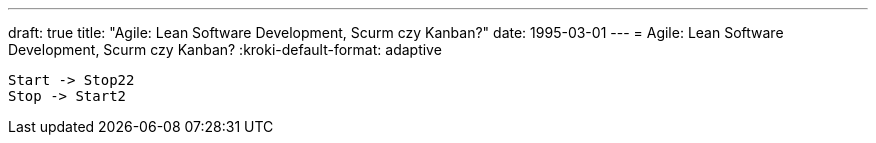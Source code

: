 ---
draft: true
title: "Agile: Lean Software Development, Scurm czy Kanban?"
date: 1995-03-01
---
= Agile: Lean Software Development, Scurm czy Kanban? 
// :kroki-http-method: post
:kroki-default-format: adaptive
// :kroki-fetch-diagram:

[plantuml]
....
Start -> Stop22
Stop -> Start2

....

// .Anatomy of provider
// [excalidraw]
// ....
// include::img/ProcesAgileLeanScrumKanban.excalidraw[]
// ....